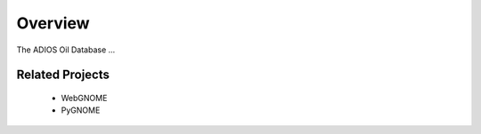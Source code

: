############
Overview
############

The ADIOS Oil Database ...

Related Projects
================

 * WebGNOME
 * PyGNOME



